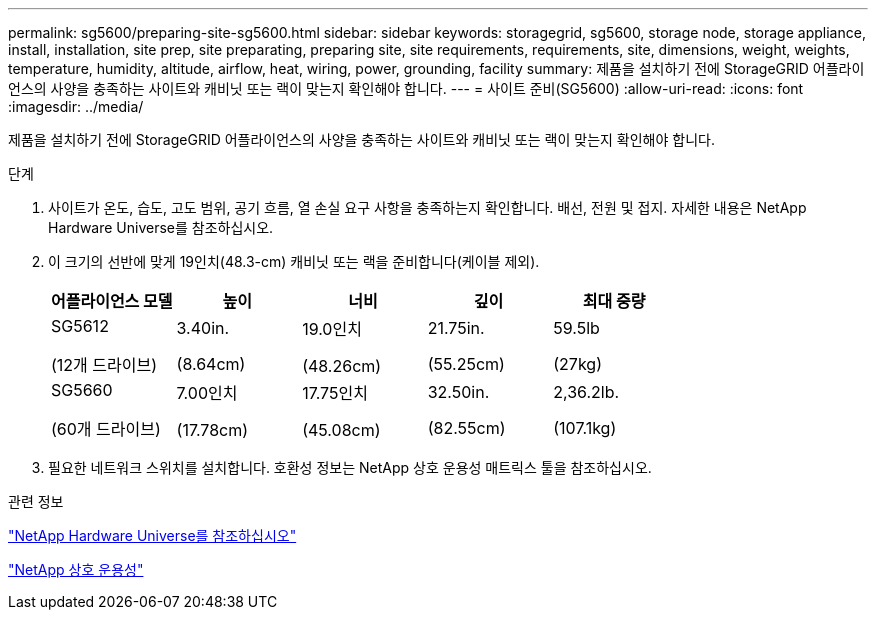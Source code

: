 ---
permalink: sg5600/preparing-site-sg5600.html 
sidebar: sidebar 
keywords: storagegrid, sg5600, storage node, storage appliance, install, installation, site prep, site preparating, preparing site, site requirements, requirements, site, dimensions, weight, weights, temperature, humidity, altitude, airflow, heat, wiring, power, grounding, facility 
summary: 제품을 설치하기 전에 StorageGRID 어플라이언스의 사양을 충족하는 사이트와 캐비닛 또는 랙이 맞는지 확인해야 합니다. 
---
= 사이트 준비(SG5600)
:allow-uri-read: 
:icons: font
:imagesdir: ../media/


[role="lead"]
제품을 설치하기 전에 StorageGRID 어플라이언스의 사양을 충족하는 사이트와 캐비닛 또는 랙이 맞는지 확인해야 합니다.

.단계
. 사이트가 온도, 습도, 고도 범위, 공기 흐름, 열 손실 요구 사항을 충족하는지 확인합니다. 배선, 전원 및 접지. 자세한 내용은 NetApp Hardware Universe를 참조하십시오.
. 이 크기의 선반에 맞게 19인치(48.3-cm) 캐비닛 또는 랙을 준비합니다(케이블 제외).
+
|===
| 어플라이언스 모델 | 높이 | 너비 | 깊이 | 최대 중량 


 a| 
SG5612

(12개 드라이브)
 a| 
3.40in.

(8.64cm)
 a| 
19.0인치

(48.26cm)
 a| 
21.75in.

(55.25cm)
 a| 
59.5lb

(27kg)



 a| 
SG5660

(60개 드라이브)
 a| 
7.00인치

(17.78cm)
 a| 
17.75인치

(45.08cm)
 a| 
32.50in.

(82.55cm)
 a| 
2,36.2lb.

(107.1kg)

|===
. 필요한 네트워크 스위치를 설치합니다. 호환성 정보는 NetApp 상호 운용성 매트릭스 툴을 참조하십시오.


.관련 정보
https://hwu.netapp.com["NetApp Hardware Universe를 참조하십시오"^]

https://mysupport.netapp.com/NOW/products/interoperability["NetApp 상호 운용성"^]
